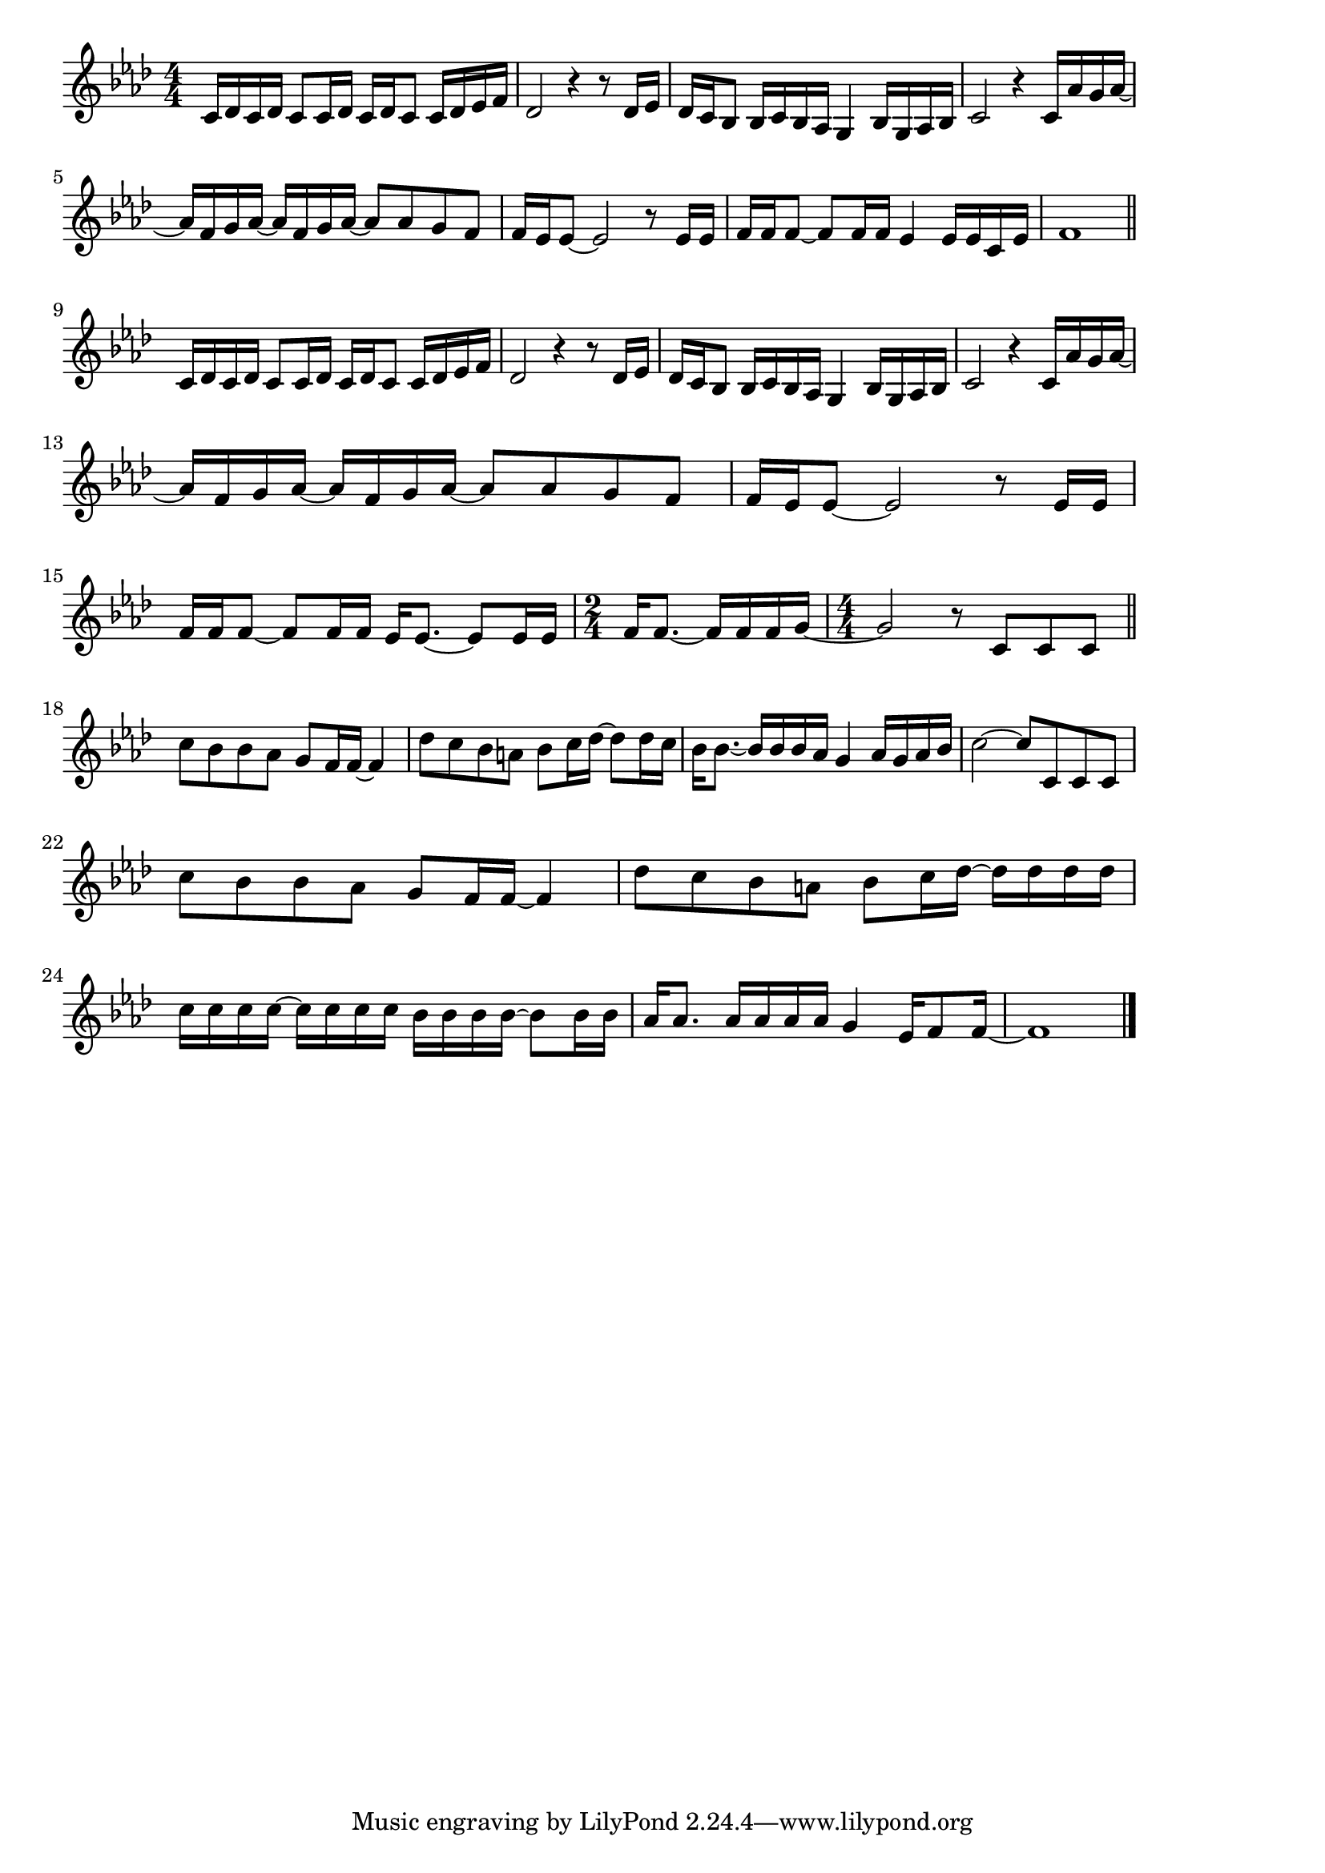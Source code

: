 \version "2.18.2"

% 秋桜(うすべにのこすもすがあきのひの)

\score {

\layout {
line-width = #170
indent = 0\mm
}

\relative c' {
\key f \minor
\time 4/4
\set Score.tempoHideNote = ##t
\tempo 4=120
\numericTimeSignature

c16 des c des c8 c16 des c des c8 c16 des es f |
des2 r4 r8 des16 es |
des c bes8 bes16 c bes as g4 bes16 g as bes |
c2 r4 c16 as' g as ~ |
\break
as f g as ~ as f g as ~ as8 as g f | % 5
f16 es es8 ~ es2 r8 es16 es |
f f f8 ~ f f16 f es4 es16 es c es |
f1 |
\break
\bar "||"
c16 des c des c8 c16 des c des c8 c16 des es f |
des2 r4 r8 des16 es |
des c bes8 bes16 c bes as g4 bes16 g as bes |
c2 r4 c16 as' g as ~ |
\break
as f g as ~ as f g as ~ as8 as g f | % 13
f16 es es8 ~ es2 r8 es16 es |
f f f8 ~ f f16 f es es8. ~ es8 es16 es |
\time 2/4
f16 f8.~ f16 f f g ~ |
\time 4/4
g2 r8 c,8 c c |
\break
\bar "||"
c' bes bes as g f16 f ~ f4 | % 18
des'8 c bes a bes c16 des ~ des8 des16 c |
bes16 bes8.~ bes16 bes bes as g4 as16 g as bes |
c2 ~ c8 c, c c |
\break
c'8 bes bes as g f16 f ~ f4 | % 22
des'8 c bes a bes c16 des ~ des des des des |
c c c c ~ c c c c  bes bes bes bes ~ bes8 bes16 bes |
as as8. as16 as as as g4 es16 f8 f16 ~ |
f1 | 



\bar "|."
}

\midi {}

}